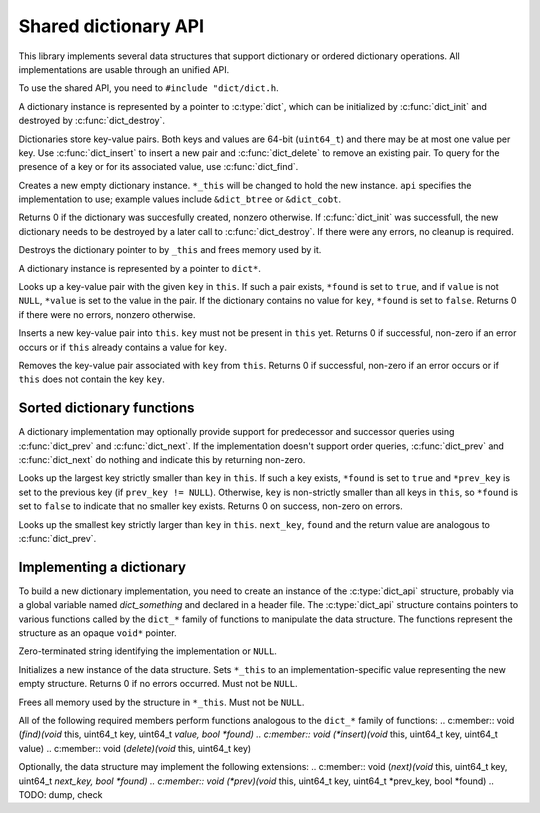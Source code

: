 Shared dictionary API
=====================

This library implements several data structures that support dictionary or
ordered dictionary operations. All implementations are usable through
an unified API.

To use the shared API, you need to ``#include "dict/dict.h``.

A dictionary instance is represented by a pointer to :c:type:`dict`,
which can be initialized by :c:func:`dict_init` and destroyed
by :c:func:`dict_destroy`.

Dictionaries store key-value pairs. Both keys and values are 64-bit
(``uint64_t``) and there may be at most one value per key.
Use :c:func:`dict_insert` to insert a new pair and :c:func:`dict_delete`
to remove an existing pair. To query for the presence of a key or for its
associated value, use :c:func:`dict_find`.

.. c:function:: int8_t dict_init(dict** _this, const dict_api* api, void* args)
Creates a new empty dictionary instance. ``*_this`` will be changed to hold
the new instance. ``api`` specifies the implementation to use; example
values include ``&dict_btree`` or ``&dict_cobt``.

.. TODO: void* args

Returns 0 if the dictionary was succesfully created, nonzero otherwise.
If :c:func:`dict_init` was successfull, the new dictionary needs to be
destroyed by a later call to :c:func:`dict_destroy`. If there were any
errors, no cleanup is required.

.. TODO: err_t?

.. c:function:: void dist_destroy(dict** _this)
Destroys the dictionary pointer to by ``_this`` and frees memory used by it.

.. c:type:: dict
A dictionary instance is represented by a pointer to ``dict*``.

.. c:type: dict_api

.. c:function:: int8_t dict_find(dict* this, uint64_t key, uint64_t *value, bool *found)
Looks up a key-value pair with the given ``key`` in ``this``.
If such a pair exists, ``*found`` is set to ``true``, and if ``value`` is not
``NULL``, ``*value`` is set to the value in the pair. If the dictionary contains
no value for ``key``, ``*found`` is set to ``false``.
Returns 0 if there were no errors, nonzero otherwise.

.. NOTE:
   ``found`` is a "required return value", because you should always check
   ``*found`` before using ``*value``. ``value`` is, on the other hand,
   optional. This enables querying for a key's presence without retrieving
   its value.

.. c:function:: int8_t dict_insert(dict* this, uint64_t key, uint64_t value)
Inserts a new key-value pair into ``this``. ``key`` must not be present
in ``this`` yet.
Returns 0 if successful, non-zero if an error occurs or if ``this`` already
contains a value for ``key``.

.. c:function:: int8_t dict_delete(dict* this, uint64_t key)
Removes the key-value pair associated with ``key`` from ``this``.
Returns 0 if successful, non-zero if an error occurs or if ``this`` does
not contain the key ``key``.

Sorted dictionary functions
---------------------------
A dictionary implementation may optionally provide support for
predecessor and successor queries using :c:func:`dict_prev` and
:c:func:`dict_next`. If the implementation doesn't support order queries,
:c:func:`dict_prev` and :c:func:`dict_next` do nothing and indicate
this by returning non-zero.

.. c:function:: int8_t dict_prev(dict* this, uint64_t key, uint64_t *prev_key, bool *found)
Looks up the largest key strictly smaller than ``key`` in ``this``.
If such a key exists, ``*found`` is set to ``true`` and ``*prev_key`` is
set to the previous key (if ``prev_key != NULL``).
Otherwise, ``key`` is non-strictly smaller than all keys in ``this``, so
``*found`` is set to ``false`` to indicate that no smaller key exists.
Returns 0 on success, non-zero on errors.

.. c:function:: int8_t dict_next(dict* this, uint64_t key, uint64_t *next_key, bool *found)
Looks up the smallest key strictly larger than ``key`` in ``this``.
``next_key``, ``found`` and the return value are analogous
to :c:func:`dict_prev`.

.. TODO: dict_dump, dict_check

Implementing a dictionary
-------------------------
To build a new dictionary implementation, you need to create an instance
of the :c:type:`dict_api` structure, probably via a global variable
named `dict_something` and declared in a header file. The :c:type:`dict_api`
structure contains pointers to various functions called by the ``dict_*``
family of functions to manipulate the data structure.
The functions represent the structure as an opaque ``void*`` pointer.

.. c:type:: dict_api
.. c:member:: const char* name
Zero-terminated string identifying the implementation or ``NULL``.

.. c:member:: int (*init)(void** _this, void* args)
Initializes a new instance of the data structure. Sets ``*_this`` to
an implementation-specific value representing the new empty structure.
Returns 0 if no errors occurred.
Must not be ``NULL``.

.. c:member:: void (*destroy)(void** _this)
Frees all memory used by the structure in ``*_this``.
Must not be ``NULL``.

All of the following required members perform functions analogous to
the ``dict_*`` family of functions:
.. c:member:: void (*find)(void* this, uint64_t key, uint64_t *value, bool *found)
.. c:member:: void (*insert)(void* this, uint64_t key, uint64_t value)
.. c:member:: void (*delete)(void* this, uint64_t key)

Optionally, the data structure may implement the following extensions:
.. c:member:: void (*next)(void* this, uint64_t key, uint64_t *next_key, bool *found)
.. c:member:: void (*prev)(void* this, uint64_t key, uint64_t *prev_key, bool *found)
.. TODO: dump, check
